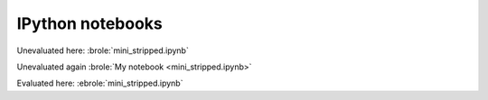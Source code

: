 #################
IPython notebooks
#################

Unevaluated here: :brole:`mini_stripped.ipynb`

Unevaluated again :brole:`My notebook <mini_stripped.ipynb>`

Evaluated here: :ebrole:`mini_stripped.ipynb`
